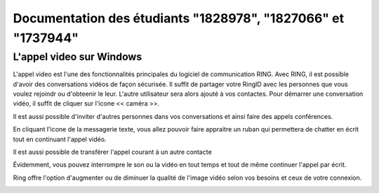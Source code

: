 Documentation des étudiants "1828978", "1827066" et "1737944"
=====================================================

--------------
L'appel video sur Windows
--------------

L'appel video est l'une des fonctionnalités principales du logiciel de communication RING. Avec RING, il est possible d'avoir des conversations vidéos de façon sécurisée. Il suffit de partager votre RingID avec les personnes que vous voulez rejoindr ou d'obteenir le leur. L'autre utilisateur sera alors ajouté à vos contactes. Pour démarrer une conversation vidéo, il suffit de cliquer sur l'icone << caméra >>. 

.. image:: ring-chat.png


Il est aussi possible d'inviter d'autres personnes dans vos conversations et ainsi faire des appels conférences. 

.. image:: ring-confe.jpg

En cliquant l'icone de la messagerie texte, vous allez pouvoir faire appraitre un ruban qui permettera de chatter en écrit tout en continuant l'appel vidéo. 

.. image:: ring-chat.png

Il est aussi possible de transférer l'appel courant à un autre contacte

.. image:: ring-transferer.png

Évidemment, vous pouvez interrompre le son ou la vidéo en tout temps et tout de même continuer l'appel par écrit.

.. image:: ring-mutesonvid.jpg

Ring offre l'option d'augmenter ou de diminuer la qualité de l'image vidéo selon vos besoins et ceux de votre connexion.

.. image:: ring-HQ.jpg
